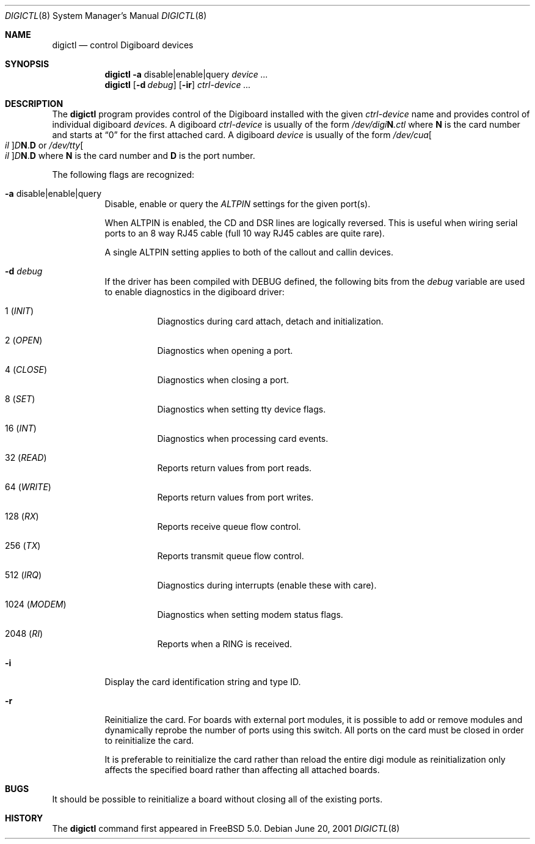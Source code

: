 .\" $FreeBSD$
.Dd June 20, 2001
.Dt DIGICTL 8
.Os
.Sh NAME
.Nm digictl
.Nd control
.Tn Digiboard
devices
.Sh SYNOPSIS
.Nm
.Fl a
disable|enable|query
.Ar device ...
.Nm
.Op Fl d Ar debug
.Op Fl ir
.Ar ctrl-device ...
.Sh DESCRIPTION
The
.Nm
program provides control of the
.Tn Digiboard
installed with the given
.Ar ctrl-device
name and provides control of individual digiboard
.Ar device Ns No s.
A digiboard
.Ar ctrl-device
is usually of the form
.Pa /dev/digi Ns Sy N Ns Pa .ctl
where
.Sy N
is the card number and starts at
.Dq 0
for the first attached card.
A digiboard
.Ar device
is usually of the form
.Pa /dev/cua Ns Oo Pa \&il Oc Ns Pa D Ns Sy N Ns . Ns Sy D
or
.Pa /dev/tty Ns Oo Pa \&il Oc Ns Pa D Ns Sy N Ns . Ns Sy D
where
.Sy N
is the card number and
.Sy D
is the port number.
.Pp
The following flags are recognized:
.Bl -tag
.It Fl a No disable|enable|query
Disable, enable or query the
.Em ALTPIN
settings for the given port(s).
.Pp
When ALTPIN is enabled, the CD and DSR lines are logically reversed.
This is useful when wiring serial ports to an 8 way RJ45 cable (full
10 way RJ45 cables are quite rare).
.Pp
A single ALTPIN setting applies to both of the callout and callin devices.
.It Fl d Ar debug
If the driver has been compiled with
.Dv DEBUG
defined, the following bits from the
.Ar debug
variable are used to enable diagnostics in the digiboard driver:
.Bl -tag -xwidth ".No 1024 ( Em MODEM )"
.It 1 ( Em INIT )
Diagnostics during card attach, detach and initialization.
.It 2 ( Em OPEN )
Diagnostics when opening a port.
.It 4 ( Em CLOSE )
Diagnostics when closing a port.
.It 8 ( Em SET )
Diagnostics when setting tty device flags.
.It 16 ( Em INT )
Diagnostics when processing card events.
.It 32 ( Em READ )
Reports return values from port reads.
.It 64 ( Em WRITE )
Reports return values from port writes.
.It 128 ( Em RX )
Reports receive queue flow control.
.It 256 ( Em TX )
Reports transmit queue flow control.
.It 512 ( Em IRQ )
Diagnostics during interrupts (enable these with care).
.It 1024 ( Em MODEM )
Diagnostics when setting modem status flags.
.It 2048 ( Em RI )
Reports when a RING is received.
.El
.It Fl i
Display the card identification string and type ID.
.It Fl r
Reinitialize the card.
For boards with external port modules, it is possible to add or remove
modules and dynamically reprobe the number of ports using this switch.
All ports on the card must be closed in order to reinitialize the card.
.Pp
It is preferable to reinitialize the card rather than reload the entire
digi module as reinitialization only affects the specified board rather
than affecting all attached boards.
.El
.Sh BUGS
It should be possible to reinitialize a board without closing all of the
existing ports.
.Sh HISTORY
The
.Nm
command first appeared in
.Fx 5.0 .
